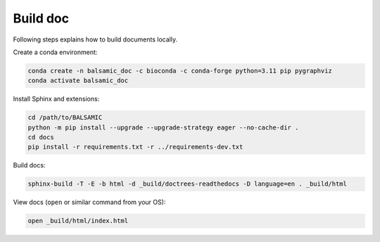 =========
Build doc
=========

Following steps explains how to build documents locally.

Create a conda environment:

.. code-block::

   conda create -n balsamic_doc -c bioconda -c conda-forge python=3.11 pip pygraphviz
   conda activate balsamic_doc

Install Sphinx and extensions:

.. code-block::

   cd /path/to/BALSAMIC
   python -m pip install --upgrade --upgrade-strategy eager --no-cache-dir .
   cd docs
   pip install -r requirements.txt -r ../requirements-dev.txt

Build docs:

.. code-block::

   sphinx-build -T -E -b html -d _build/doctrees-readthedocs -D language=en . _build/html

View docs (\ ``open`` or similar command from your OS):

.. code-block::

   open _build/html/index.html
